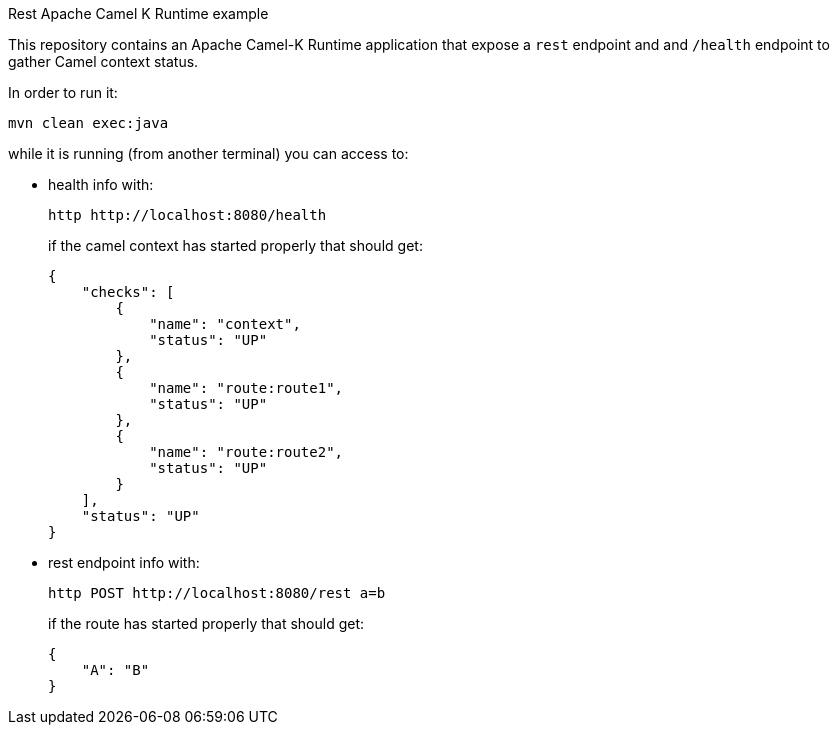 Rest Apache Camel K Runtime example
======================================

This repository contains an Apache Camel-K Runtime application that expose a `rest` endpoint and and `/health` endpoint to gather Camel context status.

In order to run it:
[code,shell]
----
mvn clean exec:java
----

while it is running (from another terminal) you can access to:

* health info with:
+
[code,shell]
----
http http://localhost:8080/health
----
+
if the camel context has started properly that should get:
+
[code,json]
----
{
    "checks": [
        {
            "name": "context",
            "status": "UP"
        },
        {
            "name": "route:route1",
            "status": "UP"
        },
        {
            "name": "route:route2",
            "status": "UP"
        }
    ],
    "status": "UP"
}
----

* rest endpoint info with:
+
[code,shell]
----
http POST http://localhost:8080/rest a=b
----
+
if the route has started properly that should get:
+
[code,json]
----
{
    "A": "B"
}
----